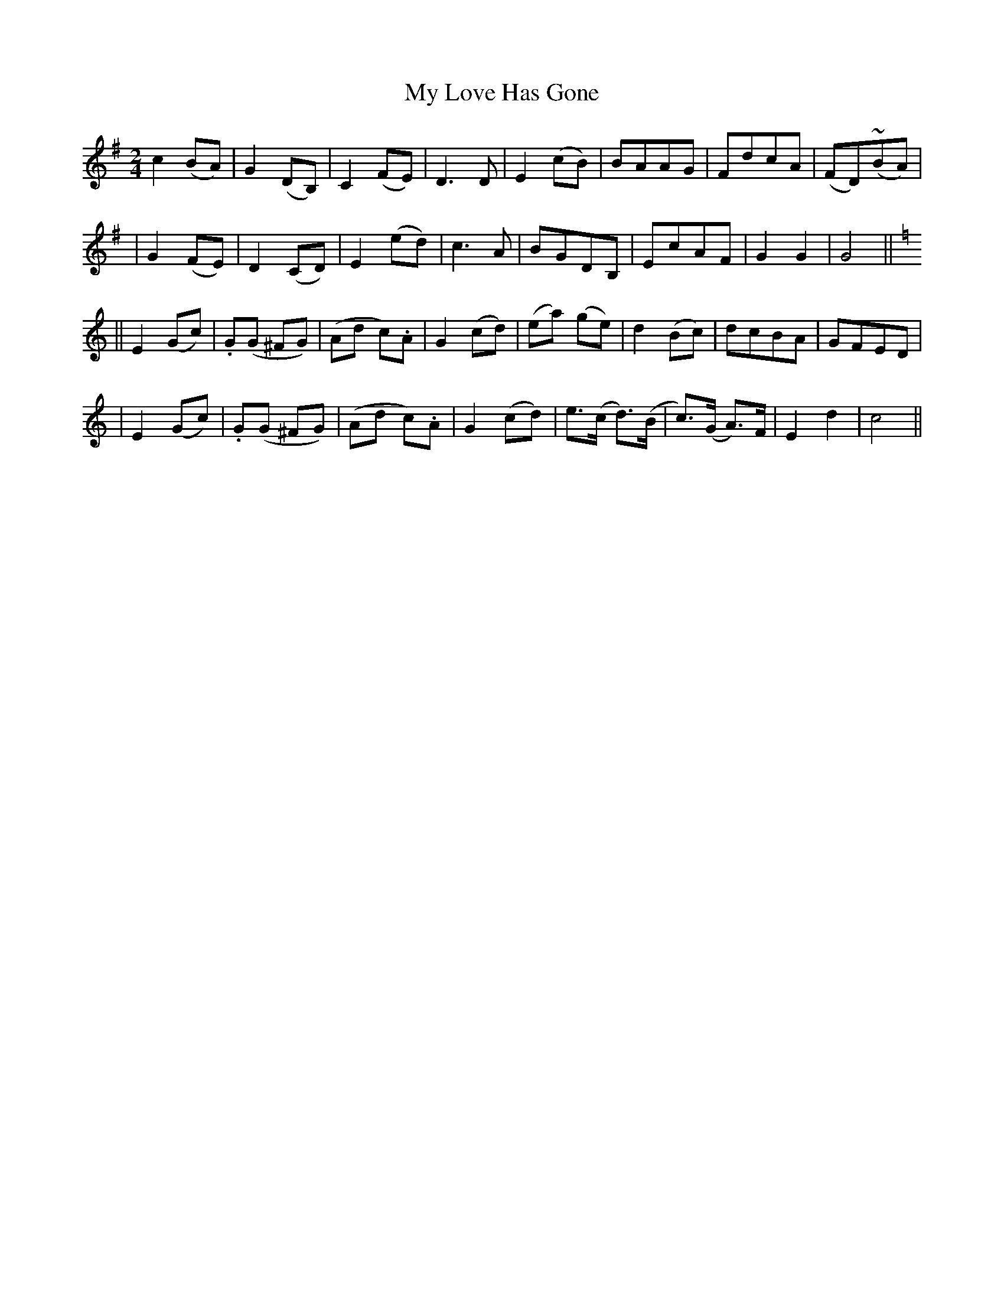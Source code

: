 X:67
T:My Love Has Gone
B:O'Neill's 67
M:2/4
L:1/8
Z:Transcribed by John Chambers <jc@trillian.mit.edu>
N:"Slow"
N:"Collected by J.O'Neill"
K:G
  c2 (BA) | G2 (DB,) | C2 (FE) | D3 D \
| E2 (cB) | BAAG | FdcA | (FD)(~BA) |
| G2 (FE) | D2 (CD) | E2 (ed) | c3 A \
| BGDB, | EcAF | G2 G2 | G4 ||[K:C]
|| E2 (Gc) | .G(G ^FG) | (Ad c).A | G2 (cd) \
| (ea) (ge) | d2 (Bc) | ">"dcBA | ">"GFED |
| E2 (Gc) | .G(G ^FG) | (Ad c).A | G2 (cd) \
| e>(c d>)(B | c>)(G A>)F | E2 d2 | c4 ||
